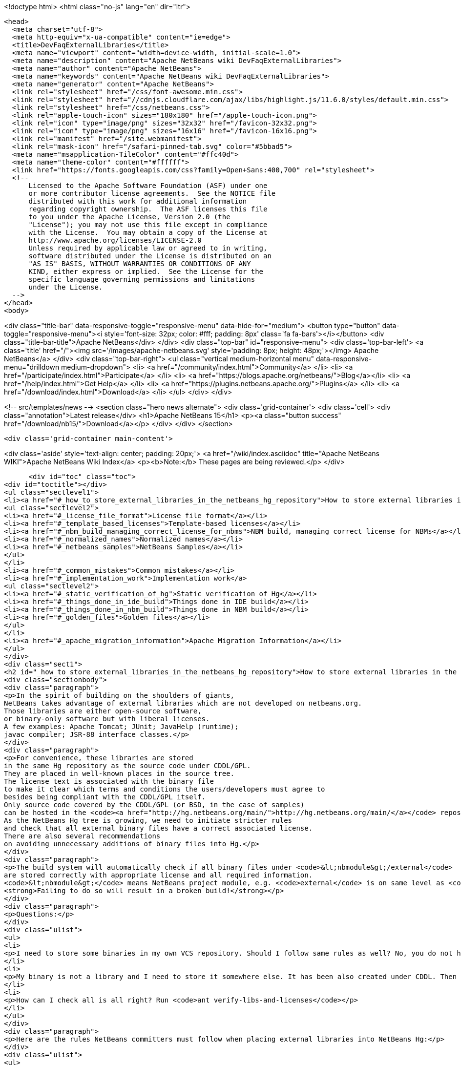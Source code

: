 

<!doctype html>
<html class="no-js" lang="en" dir="ltr">
  
  <head>
    <meta charset="utf-8">
    <meta http-equiv="x-ua-compatible" content="ie=edge">
    <title>DevFaqExternalLibraries</title>
    <meta name="viewport" content="width=device-width, initial-scale=1.0">
    <meta name="description" content="Apache NetBeans wiki DevFaqExternalLibraries">
    <meta name="author" content="Apache NetBeans">
    <meta name="keywords" content="Apache NetBeans wiki DevFaqExternalLibraries">
    <meta name="generator" content="Apache NetBeans">
    <link rel="stylesheet" href="/css/font-awesome.min.css">
    <link rel="stylesheet" href="//cdnjs.cloudflare.com/ajax/libs/highlight.js/11.6.0/styles/default.min.css"> 
    <link rel="stylesheet" href="/css/netbeans.css">
    <link rel="apple-touch-icon" sizes="180x180" href="/apple-touch-icon.png">
    <link rel="icon" type="image/png" sizes="32x32" href="/favicon-32x32.png">
    <link rel="icon" type="image/png" sizes="16x16" href="/favicon-16x16.png">
    <link rel="manifest" href="/site.webmanifest">
    <link rel="mask-icon" href="/safari-pinned-tab.svg" color="#5bbad5">
    <meta name="msapplication-TileColor" content="#ffc40d">
    <meta name="theme-color" content="#ffffff">
    <link href="https://fonts.googleapis.com/css?family=Open+Sans:400,700" rel="stylesheet"> 
    <!--
        Licensed to the Apache Software Foundation (ASF) under one
        or more contributor license agreements.  See the NOTICE file
        distributed with this work for additional information
        regarding copyright ownership.  The ASF licenses this file
        to you under the Apache License, Version 2.0 (the
        "License"); you may not use this file except in compliance
        with the License.  You may obtain a copy of the License at
        http://www.apache.org/licenses/LICENSE-2.0
        Unless required by applicable law or agreed to in writing,
        software distributed under the License is distributed on an
        "AS IS" BASIS, WITHOUT WARRANTIES OR CONDITIONS OF ANY
        KIND, either express or implied.  See the License for the
        specific language governing permissions and limitations
        under the License.
    -->
  </head>
  <body>
    

<div class="title-bar" data-responsive-toggle="responsive-menu" data-hide-for="medium">
    <button type="button" data-toggle="responsive-menu"><i style='font-size: 32px; color: #fff; padding: 8px' class='fa fa-bars'></i></button>
    <div class="title-bar-title">Apache NetBeans</div>
</div>
<div class="top-bar" id="responsive-menu">
    <div class='top-bar-left'>
        <a class='title' href="/"><img src='/images/apache-netbeans.svg' style='padding: 8px; height: 48px;'></img> Apache NetBeans</a>
    </div>
    <div class="top-bar-right">
        <ul class="vertical medium-horizontal menu" data-responsive-menu="drilldown medium-dropdown">
            <li> <a href="/community/index.html">Community</a> </li>
            <li> <a href="/participate/index.html">Participate</a> </li>
            <li> <a href="https://blogs.apache.org/netbeans/">Blog</a></li>
            <li> <a href="/help/index.html">Get Help</a> </li>
            <li> <a href="https://plugins.netbeans.apache.org/">Plugins</a> </li>
            <li> <a href="/download/index.html">Download</a> </li>
        </ul>
    </div>
</div>


    
<!-- src/templates/news -->
<section class="hero news alternate">
    <div class='grid-container'>
        <div class='cell'>
            <div class="annotation">Latest release</div>
            <h1>Apache NetBeans 15</h1>
            <p><a class="button success" href="/download/nb15/">Download</a></p>
        </div>
    </div>
</section>

    <div class='grid-container main-content'>
      
<div class='aside' style='text-align: center; padding: 20px;'>
    <a href="/wiki/index.asciidoc" title="Apache NetBeans WIKI">Apache NetBeans Wiki Index</a>
    <p><b>Note:</b> These pages are being reviewed.</p>
</div>

      <div id="toc" class="toc">
<div id="toctitle"></div>
<ul class="sectlevel1">
<li><a href="#_how_to_store_external_libraries_in_the_netbeans_hg_repository">How to store external libraries in the NetBeans Hg repository</a>
<ul class="sectlevel2">
<li><a href="#_license_file_format">License file format</a></li>
<li><a href="#_template_based_licenses">Template-based licenses</a></li>
<li><a href="#_nbm_build_managing_correct_license_for_nbms">NBM build, managing correct license for NBMs</a></li>
<li><a href="#_normalized_names">Normalized names</a></li>
<li><a href="#_netbeans_samples">NetBeans Samples</a></li>
</ul>
</li>
<li><a href="#_common_mistakes">Common mistakes</a></li>
<li><a href="#_implementation_work">Implementation work</a>
<ul class="sectlevel2">
<li><a href="#_static_verification_of_hg">Static verification of Hg</a></li>
<li><a href="#_things_done_in_ide_build">Things done in IDE build</a></li>
<li><a href="#_things_done_in_nbm_build">Things done in NBM build</a></li>
<li><a href="#_golden_files">Golden files</a></li>
</ul>
</li>
<li><a href="#_apache_migration_information">Apache Migration Information</a></li>
</ul>
</div>
<div class="sect1">
<h2 id="_how_to_store_external_libraries_in_the_netbeans_hg_repository">How to store external libraries in the NetBeans Hg repository</h2>
<div class="sectionbody">
<div class="paragraph">
<p>In the spirit of building on the shoulders of giants,
NetBeans takes advantage of external libraries which are not developed on netbeans.org.
Those libraries are either open-source software,
or binary-only software but with liberal licenses.
A few examples: Apache Tomcat; JUnit; JavaHelp (runtime);
javac compiler; JSR-88 interface classes.</p>
</div>
<div class="paragraph">
<p>For convenience, these libraries are stored
in the same Hg repository as the source code under CDDL/GPL.
They are placed in well-known places in the source tree.
The license text is associated with the binary file
to make it clear which terms and conditions the users/developers must agree to
besides being compliant with the CDDL/GPL itself.
Only source code covered by the CDDL/GPL (or BSD, in the case of samples)
can be hosted in the <code><a href="http://hg.netbeans.org/main/">http://hg.netbeans.org/main/</a></code> repository.
As the NetBeans Hg tree is growing, we need to initiate stricter rules
and check that all external binary files have a correct associated license.
There are also several recommendations
on avoiding unnecessary additions of binary files into Hg.</p>
</div>
<div class="paragraph">
<p>The build system will automatically check if all binary files under <code>&lt;nbmodule&gt;/external</code>
are stored correctly with appropriate license and all required information.
<code>&lt;nbmodule&gt;</code> means NetBeans project module, e.g. <code>external</code> is on same level as <code>nbproject</code>.
<strong>Failing to do so will result in a broken build!</strong></p>
</div>
<div class="paragraph">
<p>Questions:</p>
</div>
<div class="ulist">
<ul>
<li>
<p>I need to store some binaries in my own VCS repository. Should I follow same rules as well? No, you do not have to. You can store your binaries under release/modules/ext/, more details are described in <code>harness/README</code></p>
</li>
<li>
<p>My binary is not a library and I need to store it somewhere else. It has been also created under CDDL. Then you should update <code>nbbuild/antsrc/org/netbeans/nbbuild/extlibs/ignored-binaries</code></p>
</li>
<li>
<p>How can I check all is all right? Run <code>ant verify-libs-and-licenses</code></p>
</li>
</ul>
</div>
<div class="paragraph">
<p>Here are the rules NetBeans committers must follow when placing external libraries into NetBeans Hg:</p>
</div>
<div class="ulist">
<ul>
<li>
<p>Legal due diligence must be observed before using a new external library, to make sure that the library license is suitable for use in NetBeans.</p>
</li>
<li>
<p>All external binaries should be stored under a subdirectory named <code>&lt;nbmodule&gt;/external</code>, and nowhere else. (For the <code>contrib</code> repository, the path will be <code>contrib/&lt;nbmodule&gt;/external</code>.)</p>
</li>
<li>
<p>External binaries are versioned in Hg. <a href="ExternalBinaries.asciidoc">ExternalBinaries</a> describes how the actual binary content is stored outside Hg, while the Hg repository actually tracks the SHA-1 hash of the binary. <code>ant download-selected-extbins</code> suffices to download all external binaries in a fresh checkout.</p>
</li>
<li>
<p>Each external binary should have a corresponding license file stored in the same directory as the binary itself. You will upload the binary itself through the Web form, but will add the license file directly to Mercurial (e.g. <code>hg add external/somelib-x.y.z-license.txt</code>).</p>
</li>
<li>
<p>The name of the binary must follow the convention <code>somelib-x.y.z.jar</code> or <code>somelib-x.y.z.zip</code> where <code>x.y.z</code> is the version number. The corresponding license file must be named <code>somelib-x.y.z-license.txt</code>.</p>
</li>
<li>
<p>All license files should be in UTF-8 encoding with appropriate line and paragraph breaks. The license file must end with a newline. Lines should not exceed 80 characters.</p>
</li>
<li>
<p>The license file should follow a specific format. Details below.</p>
</li>
</ul>
</div>
<div class="sect2">
<h3 id="_license_file_format">License file format</h3>
<div class="paragraph">
<p>License files should be in the following format:</p>
</div>
<div class="listingblock">
<div class="content">
<pre class="prettyprint highlight"><code data-lang="java">Name: SomeLib
Version: 1.2.3
Description: Library for management of some blah blah blah.
License: Apache_V20 [SeeNoteRegardingNormalizedNames]
OSR: 1234 [OSRNumber,ReferToLFIPreviously;SunInternalLegal]
Origin: http://www.xyz.org [WhereFile(s)WereDownloadedFrom]
Files: xyz.jar, xyz-doc.zip, xyz-src.zip [Optional;SeeBelowForExplanation]
Source: URL to source [MandatoryForLGPL,OtherwiseOptional]
Comment: needed until NB runs on JDK 6+ [Optional:WhyIsThisLibraryHere]

Use of SomeLib version 1.2.3 is governed by the terms of the license below:

[TEXTOFTHELICENSE]</code></pre>
</div>
</div>
<div class="paragraph">
<p>As hinted at above, the OSR field refers to a Sun-internal system.  Those contributing patches from outside of Sun can leave this field blank.  Also note that a single license file may cover multiple JAR files from the same project.  For example, if  your patch depends on a third-party library distributed under the same license as two JARs, you will only need one license file and can account for both of these JARs in its Files header.</p>
</div>
<div class="paragraph">
<p>If the <code>Files</code> header is not present, then a license <code>name-x.y.z-license.txt</code> must
correspond to a binary <code>name-x.y.z.jar</code> or <code>name-x.y.z.zip</code>.
If present, it should list the names of all binaries to which it corresponds.</p>
</div>
<div class="paragraph">
<p>The header fields are read during the build process and removed.
Therefore this information will not appear in the final build or NBMs.</p>
</div>
</div>
<div class="sect2">
<h3 id="_template_based_licenses">Template-based licenses</h3>
<div class="paragraph">
<p>If there is template-based license (like BSD one <a href="http://www.opensource.org/licenses/bsd-license.php">http://www.opensource.org/licenses/bsd-license.php</a>),
e.g. the license file has several ad hoc places to be updated accordingly.
The template itself should have the license file stored under <code>nbbuild/licenses</code>
with well-defined tags &lt;pre&gt;*TAGNAME*&lt;/pre&gt;; these tags will be replaced during the build.
Template-based licenses stored along with the binary in Hg
must have be in original form as they came with binary:</p>
</div>
<div class="paragraph">
<p>Example BSD License, as it is stored in <code>nbbuild/licenses</code>:</p>
</div>
<div class="listingblock">
<div class="content">
<pre class="prettyprint highlight"><code data-lang="java">Copyright (c) '''YEAR''', '''OWNER'''

All rights reserved.

Redistribution and use in source and binary forms, with or without modification,
are permitted provided that the following conditions are met:

    * Redistributions of source code must retain the above copyright notice,
      this list of conditions and the following disclaimer.
    * Redistributions in binary form must reproduce the above copyright notice,
      this list of conditions and the following disclaimer in the documentation
      and/or other materials provided with the distribution.
    * Neither the name of '''ORGANIZATION''' nor the names of its contributors
      may be used to endorse or promote products derived from this software
      without specific prior written permission.

THIS SOFTWARE IS PROVIDED BY THE COPYRIGHT HOLDERS AND CONTRIBUTORS
"AS IS" AND ANY EXPRESS OR IMPLIED WARRANTIES, INCLUDING, BUT NOT
LIMITED TO, THE IMPLIED WARRANTIES OF MERCHANTABILITY AND FITNESS FOR
A PARTICULAR PURPOSE ARE DISCLAIMED. IN NO EVENT SHALL THE COPYRIGHT OWNER OR
CONTRIBUTORS BE LIABLE FOR ANY DIRECT, INDIRECT, INCIDENTAL, SPECIAL,
EXEMPLARY, OR CONSEQUENTIAL DAMAGES (INCLUDING, BUT NOT LIMITED TO,
PROCUREMENT OF SUBSTITUTE GOODS OR SERVICES; LOSS OF USE, DATA, OR
PROFITS; OR BUSINESS INTERRUPTION) HOWEVER CAUSED AND ON ANY THEORY OF
LIABILITY, WHETHER IN CONTRACT, STRICT LIABILITY, OR TORT (INCLUDING
NEGLIGENCE OR OTHERWISE) ARISING IN ANY WAY OUT OF THE USE OF THIS
SOFTWARE, EVEN IF ADVISED OF THE POSSIBILITY OF SUCH DAMAGE.</code></pre>
</div>
</div>
<div class="paragraph">
<p>Example BSD License, as it is stored in Hg along with binary:</p>
</div>
<div class="listingblock">
<div class="content">
<pre class="prettyprint highlight"><code data-lang="java">Copyright (c) 2007, NetBeans

All rights reserved.

Redistribution and use in source and binary forms, with or without modification,
are permitted provided that the following conditions are met:

    * Redistributions of source code must retain the above copyright notice,
      this list of conditions and the following disclaimer.
    * Redistributions in binary form must reproduce the above copyright notice,
      this list of conditions and the following disclaimer in the documentation
      and/or other materials provided with the distribution.
    * Neither the name of NetBeans nor the names of its contributors
      may be used to endorse or promote products derived from this software
      without specific prior written permission.

THIS SOFTWARE IS PROVIDED BY THE COPYRIGHT HOLDERS AND CONTRIBUTORS
"AS IS" AND ANY EXPRESS OR IMPLIED WARRANTIES, INCLUDING, BUT NOT
LIMITED TO, THE IMPLIED WARRANTIES OF MERCHANTABILITY AND FITNESS FOR
A PARTICULAR PURPOSE ARE DISCLAIMED. IN NO EVENT SHALL THE COPYRIGHT OWNER OR
CONTRIBUTORS BE LIABLE FOR ANY DIRECT, INDIRECT, INCIDENTAL, SPECIAL,
EXEMPLARY, OR CONSEQUENTIAL DAMAGES (INCLUDING, BUT NOT LIMITED TO,
PROCUREMENT OF SUBSTITUTE GOODS OR SERVICES; LOSS OF USE, DATA, OR
PROFITS; OR BUSINESS INTERRUPTION) HOWEVER CAUSED AND ON ANY THEORY OF
LIABILITY, WHETHER IN CONTRACT, STRICT LIABILITY, OR TORT (INCLUDING
NEGLIGENCE OR OTHERWISE) ARISING IN ANY WAY OUT OF THE USE OF THIS
SOFTWARE, EVEN IF ADVISED OF THE POSSIBILITY OF SUCH DAMAGE.</code></pre>
</div>
</div>
</div>
<div class="sect2">
<h3 id="_nbm_build_managing_correct_license_for_nbms">NBM build, managing correct license for NBMs</h3>
<div class="paragraph">
<p>Required licenses should be listed in <code>project.properties</code>.
(There still must be a license along with the binary in Hg.)
The new entry will be called <code>extra.license.files</code>,
where the license files will be relative to project basedir,
e.g.</p>
</div>
<div class="listingblock">
<div class="content">
<pre class="prettyprint highlight"><code data-lang="java">extra.license.files=external/x-1.0-license.txt,external/y-2.0-license.txt</code></pre>
</div>
</div>
<div class="paragraph">
<p>This will create an NBM with two extra licenses besides the usual CDDL.
This also maintains compatibility with the current build system.</p>
</div>
<div class="paragraph">
<p>As a convenient shortcut for the common case that you simply want to
copy some files to the target cluster
(but cannot use the <code>release</code> directory since third-party binaries are involved),
you may use the newly introduced <code>release.*</code> Ant properties
which should be specified in <code>project.properties</code>.
Each key names a file in the source project;
the value is a path in the target cluster.
Any such pair will automatically:</p>
</div>
<div class="ulist">
<ul>
<li>
<p>Copy the source file to the cluster. (No need to override the <code>release</code> Ant target.)</p>
</li>
<li>
<p>Cause the target file to be included in the NBM file list. (No need to add to <code>extra.module.files</code>.)</p>
</li>
<li>
<p>In the case of <code>release.external/*</code> properties, cause the associated binary to be included in the NBM license. (No need to override the <code>nbm</code> Ant target or add to <code>extra.license.files</code>.)</p>
</li>
</ul>
</div>
<div class="paragraph">
<p>Example (from the <code>form</code> module):</p>
</div>
<div class="listingblock">
<div class="content">
<pre class="prettyprint highlight"><code data-lang="java">release.external/beansbinding-0.6.1.jar=modules/ext/beansbinding-0.6.1.jar
release.external/beansbinding-0.6.1-doc.zip=docs/beansbinding-0.6.1-doc.zip</code></pre>
</div>
</div>
<div class="paragraph">
<p>(Note: if you wish for the binary to be in the classpath of the module as a library,
you will still need a <code>&lt;class-path-extension&gt;</code> in your <code>project.xml</code>.)
You can also use a ZIP entry on the left side and it will be extracted from the ZIP
to your cluster:</p>
</div>
<div class="listingblock">
<div class="content">
<pre class="prettyprint highlight"><code data-lang="java">release.external/stuff-1.0.zip!/stuff.jar=modules/ext/stuff-1.0.jar</code></pre>
</div>
</div>
</div>
<div class="sect2">
<h3 id="_normalized_names">Normalized names</h3>
<div class="paragraph">
<p>There will be a license repository under <code>nbbuild/licenses</code>
where all licenses in use should be available.
Each license type will be given a unique name: <code>Apache_V11</code>, <code>Apache_V20</code>, etc.
This name must be referred to in the <code>License</code> field.
This allows us to count licenses and file names and build a 3rd-party <code>README</code>
as well as NBMs.
Make sure that the license for a new binary is correctly included under <code>nbbuild/licenses</code>.
If there is no existing license of the same type, it must be reviewed prior to committing.</p>
</div>
</div>
<div class="sect2">
<h3 id="_netbeans_samples">NetBeans Samples</h3>
<div class="paragraph">
<p>If a sample is created for NetBeans itself,
it can be packaged into ZIP file and should not be in the <code>external/</code> folder.
To ensure tests correctly skip over it,
the owner must add an entry for the binary into <code>nbbuild/antsrc/org/netbeans/nbbuild/extlibs/ignored-binaries</code>
and include a brief explanatory comment.</p>
</div>
<div class="paragraph">
<p>Alternately, it may be preferable to keep the sample files unpacked directly in Hg,
and create the ZIP during the module&#8217;s build process
(either directly into the cluster, or into <code>build/classes</code> for inclusion inside the module).
This not only prevents tests from warning about it,
but can make it easier to update minor parts of a sample
and may make version control operations more pleasant.</p>
</div>
<div class="paragraph">
<p>The sample itself must be covered by the BSD license;
the license must be included in every file (excepting binaries such as icons).</p>
</div>
<div class="listingblock">
<div class="content">
<pre class="prettyprint highlight"><code data-lang="java">Copyright (c) &lt;YEAR&gt;, Sun Microsystems, Inc.

All rights reserved.

Redistribution and use in source and binary forms, with or
without modification, are permitted provided that the following
conditions are met:

* Redistributions of source code must retain the above
  copyright notice, this list of conditions and the following
  disclaimer.
* Redistributions in binary form must reproduce the above
  copyright notice, this list of conditions and the following
  disclaimer in the documentation and/or other materials
  provided with the distribution.
* Neither the name of Sun Microsystems, Inc. nor the names of
  its contributors may be used to endorse or promote products
  derived from this software without specific prior written
  permission.

THIS SOFTWARE IS PROVIDED BY THE COPYRIGHT HOLDERS AND CONTRIBUTORS
"AS IS" AND ANY EXPRESS OR IMPLIED WARRANTIES, INCLUDING, BUT NOT
LIMITED TO, THE IMPLIED WARRANTIES OF MERCHANTABILITY AND FITNESS FOR
A PARTICULAR PURPOSE ARE DISCLAIMED. IN NO EVENT SHALL THE COPYRIGHT
OWNER OR CONTRIBUTORS BE LIABLE FOR ANY DIRECT, INDIRECT, INCIDENTAL,
SPECIAL, EXEMPLARY, OR CONSEQUENTIAL DAMAGES (INCLUDING, BUT NOT
LIMITED TO, PROCUREMENT OF SUBSTITUTE GOODS OR SERVICES; LOSS OF USE,
DATA, OR PROFITS; OR BUSINESS INTERRUPTION) HOWEVER CAUSED AND ON
ANY THEORY OF LIABILITY, WHETHER IN CONTRACT, STRICT LIABILITY, OR
TORT (INCLUDING NEGLIGENCE OR OTHERWISE) ARISING IN ANY WAY OUT OF
THE USE OF THIS SOFTWARE, EVEN IF ADVISED OF THE POSSIBILITY OF SUCH
DAMAGE.</code></pre>
</div>
</div>
<div class="paragraph">
<p>If sample is not created solely for NetBeans,
e.g. bundled in a third-party product and covered by a separate license,
it must follow the same rules as for any other binary library.</p>
</div>
<div class="paragraph">
<p>-</p>
</div>
</div>
</div>
</div>
<div class="sect1">
<h2 id="_common_mistakes">Common mistakes</h2>
<div class="sectionbody">
<div class="paragraph">
<p>A binary file has no associated license. (E.g. <code>xyz.jar</code> is missing <code>xyz-license.txt</code>.)</p>
</div>
<div class="paragraph">
<p>A binary file has an associated license, but does not maintain the naming convention,
or has typos. (E.g. <code>xyz.jar</code> with <code>xy-license.txt</code>.)</p>
</div>
<div class="paragraph">
<p>Licenses are not pure text. (E.g. they contain HTML.)</p>
</div>
<div class="paragraph">
<p>A binary file is duplicated in several places.
Before adding a new library,
please make sure that library is not already available in the Hg tree.
If it is, check if the version there is suitable for you;
if so, communicate with the owner regarding possible upgrades and/or available packages
if they are not available.
You might need to move the library to a parent cluster as well.
If you do depend on such a third cluster,
make sure your module is marked as eager, otherwise it will get disabled.</p>
</div>
<div class="paragraph">
<p>The names of the binary and its license file will change when the binary is
upgraded to a newer version. Update <code>project.properties</code>
(or, less commonly, <code>build.xml</code>) to reflect this change.</p>
</div>
<div class="paragraph">
<p>Before moving from my own repository to NetBeans Hg, I used <code>release/modules/ext/</code> for storing my binary libraries. They need to be moved into <code>external/</code> unless the library itself is covered by CDDL, build script, licenses etc., must be updated accordingly!</p>
</div>
<div class="paragraph">
<p>How do I know if some other modules is relying on the source location of my external binaries?
Answer: it&#8217;s not hard to find out. For example, if you want to know who uses
<code>httpserver/external</code>, try this (Unix / Bash syntax):</p>
</div>
<div class="listingblock">
<div class="content">
<pre class="prettyprint highlight"><code data-lang="java">cd nb-main
for f in */{build.xml,nbproject/*.{properties,xml`; \
  do fgrep -H httpserver/external $f; done</code></pre>
</div>
</div>
</div>
</div>
<div class="sect1">
<h2 id="_implementation_work">Implementation work</h2>
<div class="sectionbody">
<div class="paragraph">
<p>Interesting files from build:</p>
</div>
<div class="olist arabic">
<ol class="arabic">
<li>
<p><a href="http://deadlock.netbeans.org/hudson/job/nbms-and-javadoc/lastStableBuild/artifact/nbbuild/build/generated/external-libraries.txt">Current license summary</a></p>
</li>
<li>
<p><a href="http://deadlock.netbeans.org/hudson/job/nbms-and-javadoc/lastStableBuild/artifact/nbbuild/build/verifylibsandlicenses.xml">VerifyLibsAndLicenses test</a></p>
</li>
<li>
<p><a href="http://deadlock.netbeans.org/hudson/job/nbms-and-javadoc/lastSuccessfulBuild/testReport/org.netbeans.nbbuild.extlibs/CreateLicenseSummary/">CreateLicenseSummary test</a></p>
</li>
<li>
<p><a href="http://deadlock.netbeans.org/hudson/job/nbms-and-javadoc/lastSuccessfulBuild/testReport/org.netbeans.nbbuild/DeleteUnreferencedClusterFiles/">Unreferenced or overreferenced files</a></p>
</li>
</ol>
</div>
<div class="sect2">
<h3 id="_static_verification_of_hg">Static verification of Hg</h3>
<div class="paragraph">
<p>Part of regular build.
Only pays attention to Hg-controlled files in the checkout,
so can run on a built source tree without becoming confused.
Writes results in JUnit format for easy browsing from Hudson.</p>
</div>
<div class="ulist">
<ul>
<li>
<p>Look for <code><strong>.jar</code> not in <code></strong>/external/</code> dirs (with some exceptions).</p>
</li>
<li>
<p>Every license file has at least mandatory headers.</p>
</li>
<li>
<p>Every license file has lines at most 80 characters long, etc.</p>
</li>
<li>
<p>For LGPL, must have <code>Source</code> header.</p>
</li>
<li>
<p>Check that every external <code><strong>.jar</code> or <code></strong>.zip</code> has a matching license. (Or it can be mentioned in <code>Files</code> header of some license.)</p>
</li>
<li>
<p>Every binary has a version number in name.</p>
</li>
<li>
<p>No binary occurs more than once, under any name (so check by CRC-32 or SHA-1 etc.). (Look inside ZIP files for nested JARs.)</p>
</li>
<li>
<p>Every license file&#8217;s <code>License</code> field refers to something in <code>nbbuild/licenses</code>.</p>
</li>
<li>
<p>The file in <code>nbbuild/licenses</code> exactly matches the body of the license file. Whitespace-only changes are permitted, e.g. rewrapping lines to make them fit. For licenses with templates (e.g. BSD License) any tokens between two underscores can match whatever character sequence.</p>
</li>
</ul>
</div>
</div>
<div class="sect2">
<h3 id="_things_done_in_ide_build">Things done in IDE build</h3>
<div class="paragraph">
<p>Generate a third-party JAR &amp; license summary.
Find every binary in the IDE build which is either
present directly in some <code><strong>/external</code> dir
or present inside a ZIP in some <code></strong>/external</code> dir.
For every such binary, retrieve the license from <code>nbbuild/licenses</code>.
Make a single document listing all of the binaries and licenses.</p>
</div>
<div class="paragraph">
<p>Verify that no such binary is present in more than one place.</p>
</div>
<div class="paragraph">
<p>Saved as <code>THIRDPARTYLICENSE-generated.txt</code> in development builds.</p>
</div>
</div>
<div class="sect2">
<h3 id="_things_done_in_nbm_build">Things done in NBM build</h3>
<div class="paragraph">
<p><code>nbbuild/templates/projectized.xml</code> (netbeans.org modules only)
will look up <code>extra.license.files</code> and use them in <code>Info.xml</code>.</p>
</div>
<div class="paragraph">
<p><code>release.*</code> properties honored (see above).</p>
</div>
</div>
<div class="sect2">
<h3 id="_golden_files">Golden files</h3>
<div class="paragraph">
<p><code>nbbuild/build/generated/external-libraries.txt</code> is generated
directly from <code>external</code> dirs.</p>
</div>
<div class="paragraph">
<p>Does not yet take account <code>extra.license.files</code> correctly.
Also may not be a complete list of libraries.</p>
</div>
<div class="paragraph">
<p>Applies to: NetBeans 6.8 and above</p>
</div>
</div>
</div>
</div>
<div class="sect1">
<h2 id="_apache_migration_information">Apache Migration Information</h2>
<div class="sectionbody">
<div class="paragraph">
<p>The content in this page was kindly donated by Oracle Corp. to the
Apache Software Foundation.</p>
</div>
<div class="paragraph">
<p>This page was exported from <a href="http://wiki.netbeans.org/DevFaqExternalLibraries">http://wiki.netbeans.org/DevFaqExternalLibraries</a> ,
that was last modified by NetBeans user Jglick
on 2012-03-14T23:34:28Z.</p>
</div>
<div class="paragraph">
<p><strong>NOTE:</strong> This document was automatically converted to the AsciiDoc format on 2018-02-07, and needs to be reviewed.</p>
</div>
</div>
</div>
      
<section class='tools'>
    <ul class="menu align-center">
        <li><a title="Facebook" href="https://www.facebook.com/NetBeans"><i class="fa fa-md fa-facebook"></i></a></li>
        <li><a title="Twitter" href="https://twitter.com/netbeans"><i class="fa fa-md fa-twitter"></i></a></li>
        <li><a title="Github" href="https://github.com/apache/netbeans"><i class="fa fa-md fa-github"></i></a></li>
        <li><a title="YouTube" href="https://www.youtube.com/user/netbeansvideos"><i class="fa fa-md fa-youtube"></i></a></li>
        <li><a title="Slack" href="https://tinyurl.com/netbeans-slack-signup/"><i class="fa fa-md fa-slack"></i></a></li>
        <li><a title="Issues" href="https://github.com/apache/netbeans/issues"><i class="fa fa-mf fa-bug"></i></a></li>
    </ul>
    <ul class="menu align-center">
        
        <li><a href="https://github.com/apache/netbeans-website/blob/master/netbeans.apache.org/src/content/wiki/DevFaqExternalLibraries.asciidoc" title="See this page in github"><i class="fa fa-md fa-edit"></i> See this page in GitHub.</a></li>
    </ul>
</section>

    </div>
    

    <div class='grid-container incubator-area' style='margin-top: 64px'>
      <div class='grid-x grid-padding-x'>
        <div class='large-auto cell text-center'>
          <a href="https://www.apache.org/">
            <img style="width: 320px" title="Apache Software Foundation" src="/images/asf_logo_wide.svg" />
          </a>
        </div>
        <div class='large-auto cell text-center'>
          <a href="https://www.apache.org/events/current-event.html">
            <img style="width:234px; height: 60px;" title="Apache Software Foundation current event" src="https://www.apache.org/events/current-event-234x60.png"/>
          </a>
        </div>
      </div>
    </div>
    <footer>
      <div class="grid-container">
        <div class="grid-x grid-padding-x">
          <div class="large-auto cell">
                    
            <h1><a href="/about/index.html">About</a></h1>
            <ul>
              <li><a href="https://netbeans.apache.org/community/who.html">Who's Who</a></li>
              <li><a href="https://www.apache.org/foundation/thanks.html">Thanks</a></li>
              <li><a href="https://www.apache.org/foundation/sponsorship.html">Sponsorship</a></li>
              <li><a href="https://www.apache.org/security/">Security</a></li>
            </ul>
          </div>
          <div class="large-auto cell">
            <h1><a href="/community/index.html">Community</a></h1>
            <ul>
              <li><a href="/community/mailing-lists.html">Mailing lists</a></li>
              <li><a href="/community/committer.html">Becoming a committer</a></li>
              <li><a href="/community/events.html">NetBeans Events</a></li>
              <li><a href="https://www.apache.org/events/current-event.html">Apache Events</a></li>
            </ul>
          </div>
          <div class="large-auto cell">
            <h1><a href="/participate/index.html">Participate</a></h1>
            <ul>
              <li><a href="/participate/submit-pr.html">Submitting Pull Requests</a></li>
              <li><a href="/participate/report-issue.html">Reporting Issues</a></li>
              <li><a href="/participate/index.html#documentation">Improving the documentation</a></li>
            </ul>
          </div>
          <div class="large-auto cell">
            <h1><a href="/help/index.html">Get Help</a></h1>
            <ul>
              <li><a href="/help/index.html#documentation">Documentation</a></li>
              <li><a href="/wiki/index.asciidoc">Wiki</a></li>
              <li><a href="/help/index.html#support">Community Support</a></li>
              <li><a href="/help/commercial-support.html">Commercial Support</a></li>
            </ul>
          </div>
          <div class="large-auto cell">
            <h1><a href="/download/index.html">Download</a></h1>
            <ul>
              <li><a href="/download/index.html">Releases</a></li>                    
              <li><a href="https://plugins.netbeans.apache.org/">Plugins</a></li>
              <li><a href="/download/index.html#source">Building from source</a></li>
              <li><a href="/download/index.html#previous">Previous releases</a></li>
            </ul>
          </div>
        </div>
      </div>
    </footer>
    <div class='footer-disclaimer'>
      <div class="footer-disclaimer-content">
        <p>Copyright &copy; 2017-2022 <a href="https://www.apache.org">The Apache Software Foundation</a>.</p>
        <p>Licensed under the Apache <a href="https://www.apache.org/licenses/">license</a>, version 2.0</p>
        <div style='max-width: 40em; margin: 0 auto'>
          <p>Apache, Apache NetBeans, NetBeans, the Apache feather logo and the Apache NetBeans logo are trademarks of <a href="https://www.apache.org">The Apache Software Foundation</a>.</p>
          <p>Oracle and Java are registered trademarks of Oracle and/or its affiliates.</p>
          <p>The Apache NetBeans website conforms to the <a href="https://privacy.apache.org/policies/privacy-policy-public.html">Apache Software Foundation Privacy Policy</a></p>
        </div>
            
      </div>
    </div>


    

    <script src="/js/vendor/jquery-3.2.1.min.js"></script>
    <script src="/js/vendor/what-input.js"></script>
    <script src="/js/vendor/foundation.min.js"></script>
    <script src="/js/vendor/jquery.colorbox-min.js"></script>
    <script src="/js/netbeans.js"></script>
    <script>

       $(function(){ $(document).foundation(); });
    </script>

    <script src="https://cdnjs.cloudflare.com/ajax/libs/highlight.js/11.6.0/highlight.min.js"></script>
    <script>
       $(document).ready(function() { $("pre code").each(function(i, block) { hljs.highlightBlock(block); }); }); 
    </script>

  </body>
</html>
